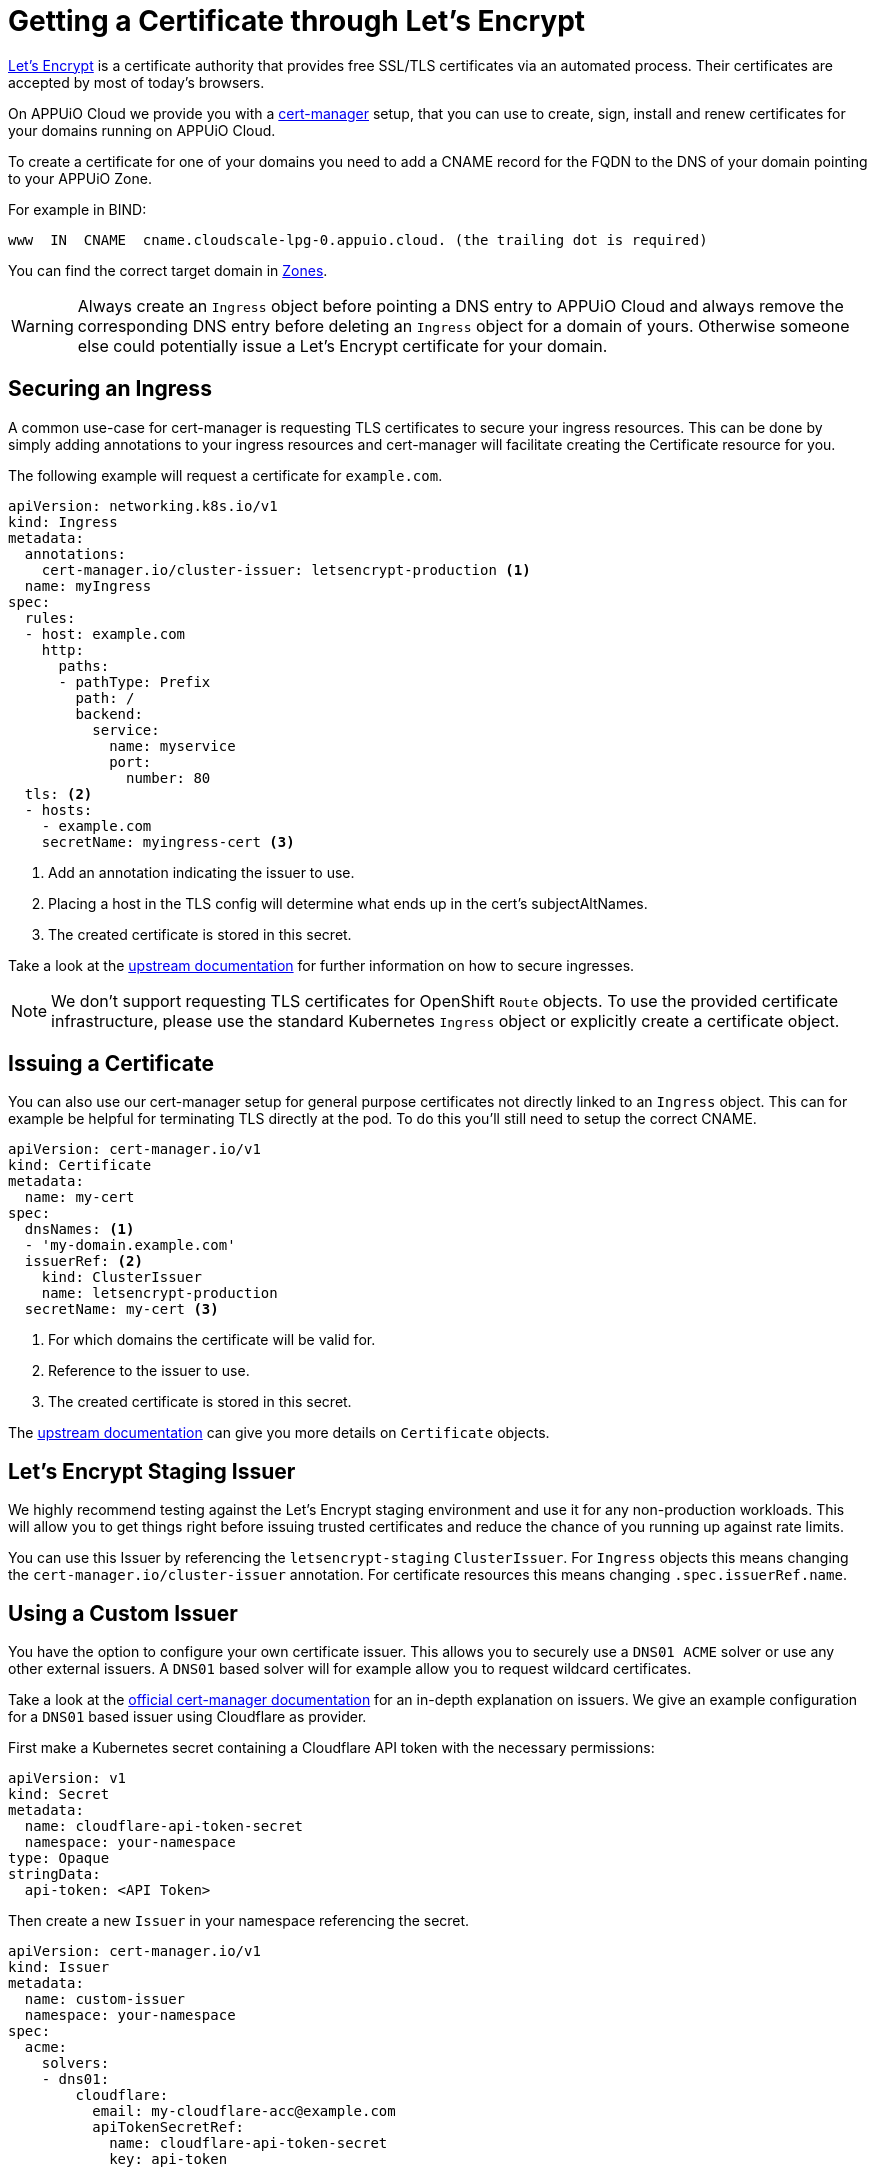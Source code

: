 = Getting a Certificate through Let's Encrypt 

https://letsencrypt.org/[Let’s Encrypt] is a certificate authority that provides free SSL/TLS certificates via an automated process. 
Their certificates are accepted by most of today’s browsers.

On APPUiO Cloud we provide you with a https://cert-manager.io/[cert-manager] setup, that you can use to create, sign, install and renew certificates for your domains running on APPUiO Cloud.

To create a certificate for one of your domains you need to add a CNAME record for the FQDN to the DNS of your domain pointing to your APPUiO Zone.

For example in BIND:

[source]
----
www  IN  CNAME  cname.cloudscale-lpg-0.appuio.cloud. (the trailing dot is required)
----

You can find the correct target domain in xref:references/zones.adoc[Zones].

[WARNING]
====
Always create an `Ingress` object before pointing a DNS entry to APPUiO Cloud and always remove the corresponding DNS entry before deleting an `Ingress` object for a domain of yours. 
Otherwise someone else could potentially issue a Let’s Encrypt certificate for your domain.
====

== Securing an Ingress

A common use-case for cert-manager is requesting TLS certificates to secure your ingress resources.
This can be done by simply adding annotations to your ingress resources and cert-manager will facilitate creating the Certificate resource for you. 

The following example will request a certificate for `example.com`.

[source,yaml]
----
apiVersion: networking.k8s.io/v1
kind: Ingress
metadata:
  annotations:
    cert-manager.io/cluster-issuer: letsencrypt-production <1>
  name: myIngress
spec:
  rules:
  - host: example.com
    http:
      paths:
      - pathType: Prefix
        path: /
        backend:
          service:
            name: myservice
            port:
              number: 80
  tls: <2>
  - hosts:
    - example.com
    secretName: myingress-cert <3>
----
<1> Add an annotation indicating the issuer to use.
<2> Placing a host in the TLS config will determine what ends up in the cert's subjectAltNames.
<3> The created certificate is stored in this secret.


Take a look at the https://cert-manager.io/docs/usage/ingress/[upstream documentation] for further information on how to secure ingresses.

[NOTE]
====
We don't support requesting TLS certificates for OpenShift `Route` objects. 
To use the provided certificate infrastructure, please use the standard Kubernetes `Ingress` object or explicitly create a certificate object.
====

== Issuing a Certificate

You can also use our cert-manager setup for general purpose certificates not directly linked to an `Ingress` object.
This can for example be helpful for terminating TLS directly at the pod.
To do this you'll still need to setup the correct CNAME.

[source,yaml]
----
apiVersion: cert-manager.io/v1
kind: Certificate
metadata:
  name: my-cert
spec:
  dnsNames: <1> 
  - 'my-domain.example.com'
  issuerRef: <2>
    kind: ClusterIssuer
    name: letsencrypt-production
  secretName: my-cert <3>
----
<1> For which domains the certificate will be valid for.
<2> Reference to the issuer to use.
<3> The created certificate is stored in this secret.


The https://cert-manager.io/docs/usage/certificate/[upstream documentation] can give you more details on `Certificate` objects.

== Let's Encrypt Staging Issuer

We highly recommend testing against the Let's Encrypt staging environment and use it for any non-production workloads.
This will allow you to get things right before issuing trusted certificates and reduce the chance of you running up against rate limits.

You can use this Issuer by referencing the `letsencrypt-staging` `ClusterIssuer`. 
For  `Ingress` objects this means changing the `cert-manager.io/cluster-issuer` annotation.
For certificate resources this means changing `.spec.issuerRef.name`.


== Using a Custom Issuer

You have the option to configure your own certificate issuer.
This allows you to securely use a `DNS01 ACME` solver or use any other external issuers. 
A `DNS01` based solver will for example allow you to request wildcard certificates.

Take a look at the https://cert-manager.io/docs/configuration/[official cert-manager documentation] for an in-depth explanation on issuers.
We give an example configuration for a `DNS01` based issuer using Cloudflare as provider.

First make a Kubernetes secret containing a Cloudflare API token with the necessary permissions:

[source,yaml]
----
apiVersion: v1
kind: Secret
metadata:
  name: cloudflare-api-token-secret
  namespace: your-namespace
type: Opaque
stringData:
  api-token: <API Token>
----

Then create a new `Issuer` in your namespace referencing the secret.

[source,yaml]
----
apiVersion: cert-manager.io/v1
kind: Issuer
metadata:
  name: custom-issuer
  namespace: your-namespace
spec:
  acme:
    solvers:
    - dns01:
        cloudflare:
          email: my-cloudflare-acc@example.com
          apiTokenSecretRef:
            name: cloudflare-api-token-secret
            key: api-token
----

With this in place you can now create certificates using your custom issuer.
Similarly to using the default issuer you can do this through an `Ingress` or a `Certificate` object.

For `Ingress` objects  you need to replace the `cert-manager.io/cluster-issuer` annotation with:

[source]
----
cert-manager.io/issuer: custom-issuer
----

Certificate objects will need to reference the local custom issuer instead of the cluster wide issuer.

[source,yaml]
----
apiVersion: cert-manager.io/v1
kind: Certificate
metadata:
  name: my-cert
spec:
  dnsNames:
  - 'my-domain.example.com'
  issuerRef:
    kind: Issuer
    name: custom-issuer
  secretName: my-cert
----

[NOTE]
====
When setting up a custom `DNS01` issuer, you don't need to create a CNAME pointing to the APPUiO Zone and you won't run into any risk of someone else issuing a certificate for your domain
====
